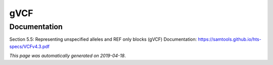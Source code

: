 
gVCF
====



Documentation
-------------


Section 5.5: Representing unspecified alleles and REF only blocks (gVCF)
Documentation: https://samtools.github.io/hts-specs/VCFv4.3.pdf
        

*This page was automatically generated on 2019-04-18*.
